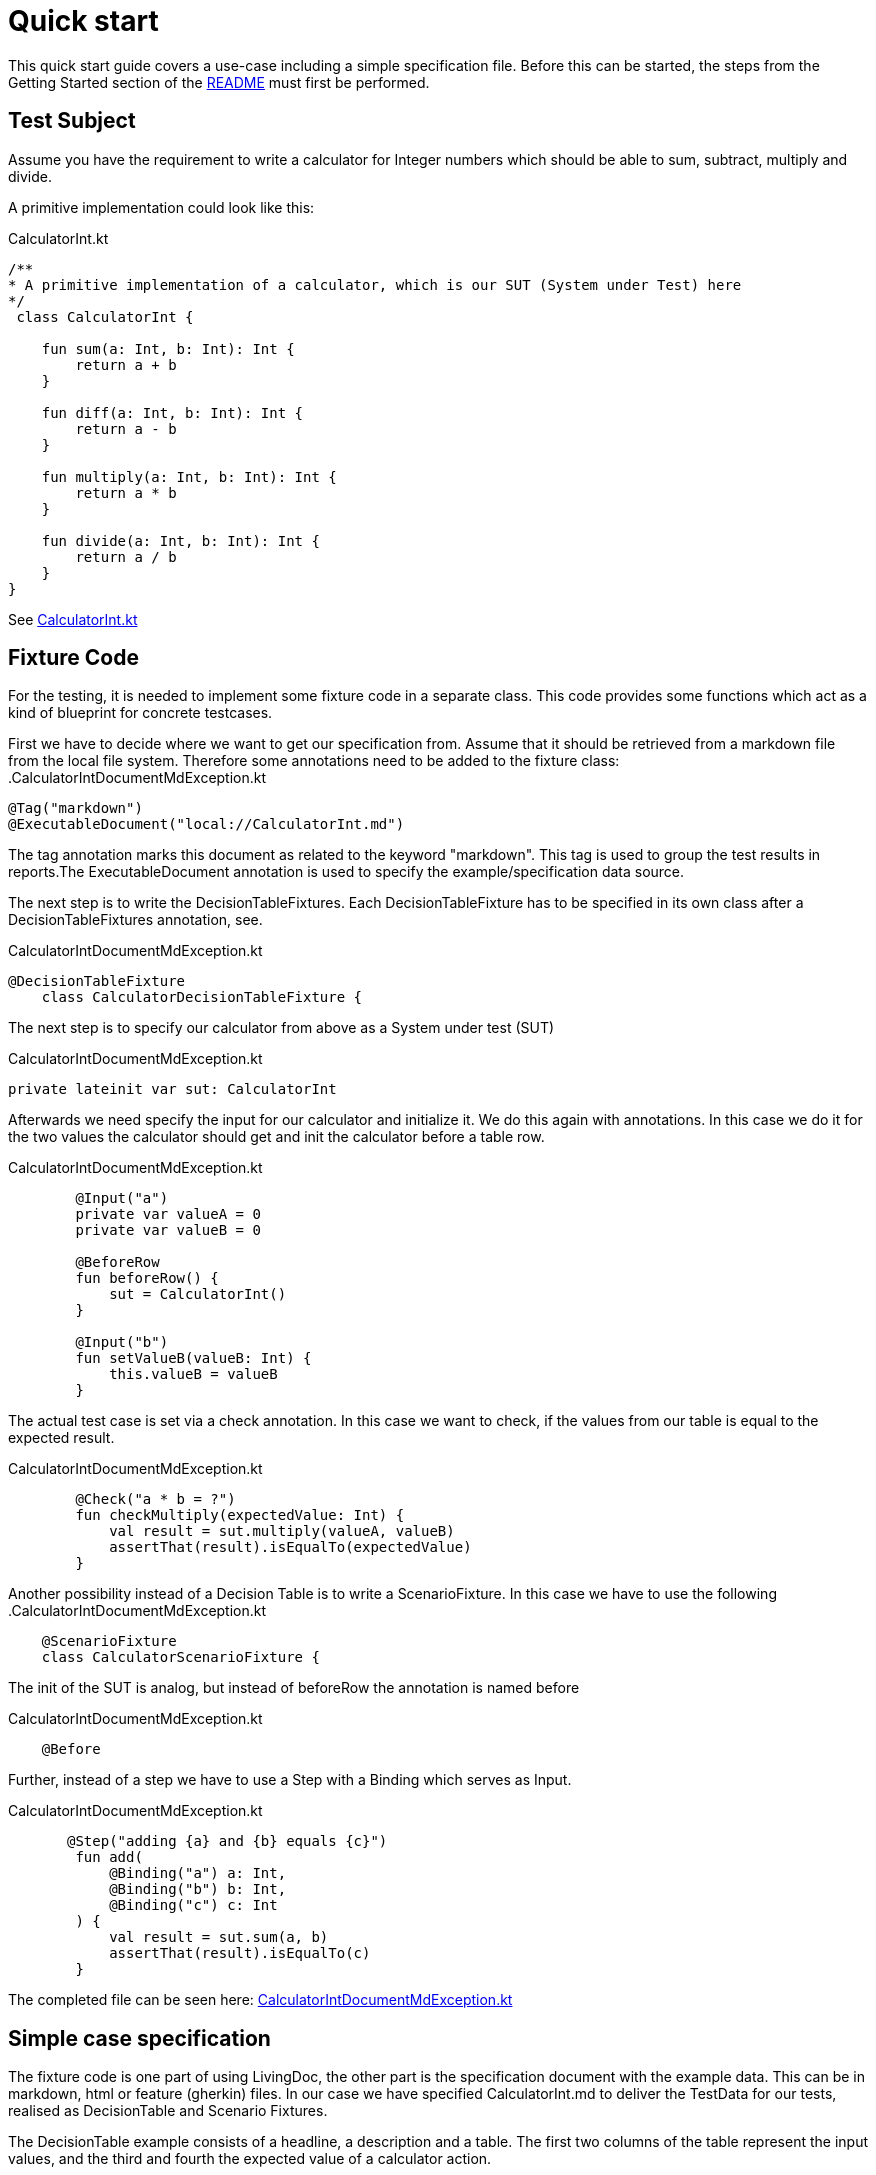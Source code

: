 = Quick start

This quick start guide covers a use-case including a simple specification file.
Before this can be started, the steps from the Getting Started section of the link:README.adoc[README] must first be performed.

== Test Subject

Assume you have the requirement to write a calculator for Integer numbers which should be able to sum, subtract, multiply and divide.

A primitive implementation could look like this:

.CalculatorInt.kt
[source,Java]
----
/**
* A primitive implementation of a calculator, which is our SUT (System under Test) here
*/
 class CalculatorInt {

    fun sum(a: Int, b: Int): Int {
        return a + b
    }

    fun diff(a: Int, b: Int): Int {
        return a - b
    }

    fun multiply(a: Int, b: Int): Int {
        return a * b
    }

    fun divide(a: Int, b: Int): Int {
        return a / b
    }
}
----

See link:livingdoc-tests/src/main/kotlin/org/livingdoc/example/CalculatorInt.kt[CalculatorInt.kt]

== Fixture Code

For the testing, it is needed to implement some fixture code in a separate class. This code provides some functions which act as a kind of blueprint for concrete testcases.

First we have to decide where we want to get our specification from.
Assume that it should be retrieved from a markdown file from the local file system. Therefore some annotations need to be added to the fixture class:
.CalculatorIntDocumentMdException.kt
[source,Java]
----
@Tag("markdown")
@ExecutableDocument("local://CalculatorInt.md")
----

The tag annotation marks this document as related to the keyword "markdown".
This tag is used to group the test results in reports.The ExecutableDocument annotation is used to specify the example/specification data source.

The next step is to write the DecisionTableFixtures.
Each DecisionTableFixture has to be specified in its own class after a DecisionTableFixtures annotation, see.

.CalculatorIntDocumentMdException.kt
[source,Java]
----
@DecisionTableFixture
    class CalculatorDecisionTableFixture {
----

The next step is to specify our calculator from above as a System under test (SUT)

.CalculatorIntDocumentMdException.kt
[source,Java]
----
private lateinit var sut: CalculatorInt
----

Afterwards we need specify the input for our calculator and initialize it. We do this again with annotations.
In this case we do it for the two values the calculator should get and init the calculator before a table row.

.CalculatorIntDocumentMdException.kt
[source,Java]
----
        @Input("a")
        private var valueA = 0
        private var valueB = 0

        @BeforeRow
        fun beforeRow() {
            sut = CalculatorInt()
        }

        @Input("b")
        fun setValueB(valueB: Int) {
            this.valueB = valueB
        }
----

The actual test case is set via a check annotation. In this case we want to check, if
the values from our table is equal to the expected result.

.CalculatorIntDocumentMdException.kt
[source,Java]
----
        @Check("a * b = ?")
        fun checkMultiply(expectedValue: Int) {
            val result = sut.multiply(valueA, valueB)
            assertThat(result).isEqualTo(expectedValue)
        }
----

Another possibility instead of a Decision Table is to write a ScenarioFixture.
In this case we have to use the following
.CalculatorIntDocumentMdException.kt
[source,Java]
----
    @ScenarioFixture
    class CalculatorScenarioFixture {
----

The init of the SUT is analog, but instead of beforeRow the annotation is named before

.CalculatorIntDocumentMdException.kt
[source,Java]
----
    @Before
----

Further, instead of a step we have to use a Step with a Binding which serves as Input.

.CalculatorIntDocumentMdException.kt
[source,Java]
----
       @Step("adding {a} and {b} equals {c}")
        fun add(
            @Binding("a") a: Int,
            @Binding("b") b: Int,
            @Binding("c") c: Int
        ) {
            val result = sut.sum(a, b)
            assertThat(result).isEqualTo(c)
        }
----

The completed file can be seen here: link:livingdoc-tests/src/test/kotlin/org/livingdoc/example/CalculatorIntDocumentMdException.kt[CalculatorIntDocumentMdException.kt]

== Simple case specification

The fixture code is one part of using LivingDoc, the other part is the specification document with the example data.
This can be in markdown, html or feature (gherkin) files.
In our case we have specified CalculatorInt.md to deliver the TestData for our tests, realised as
DecisionTable and Scenario Fixtures.

The DecisionTable example consists of a headline, a description and a table.
The first two columns of the table represent the input values, and the third and fourth the expected value of a calculator action.

.CalculatorInt.md
[source,md]
----
# Calculator

The CalculatorInt is used to test Exceptions as expected output.

Examples

|  a |  b | a * b = ? | a / b = ? |
|----|----|-----------|-----------|
| -1 | -1 |  1        |    1      |
|  1 |  0 |  0        | error     |
| -1 |  0 | -0        | error     |
----

The ScenarioFixture example does not use tables but small sentences instead.

.CalculatorInt.md
[source,md]
----
# Scenario

- adding 1 and 2 equals 3
- dividing 1 by 0 equals error

----

The completed file can be seen here: link:livingdoc-tests/src/test/docs/CalculatorInt.md[CalculatorInt.md]

When the fixture from above is used in a Living Doc execution, it will retrieve the data from the markdown file and the test subject will be tested with the fixture methods and the example test data.

Further information can be found in our link:livingdoc-documentation/src/docs/asciidoc/index.adoc[End-User Documentation].
